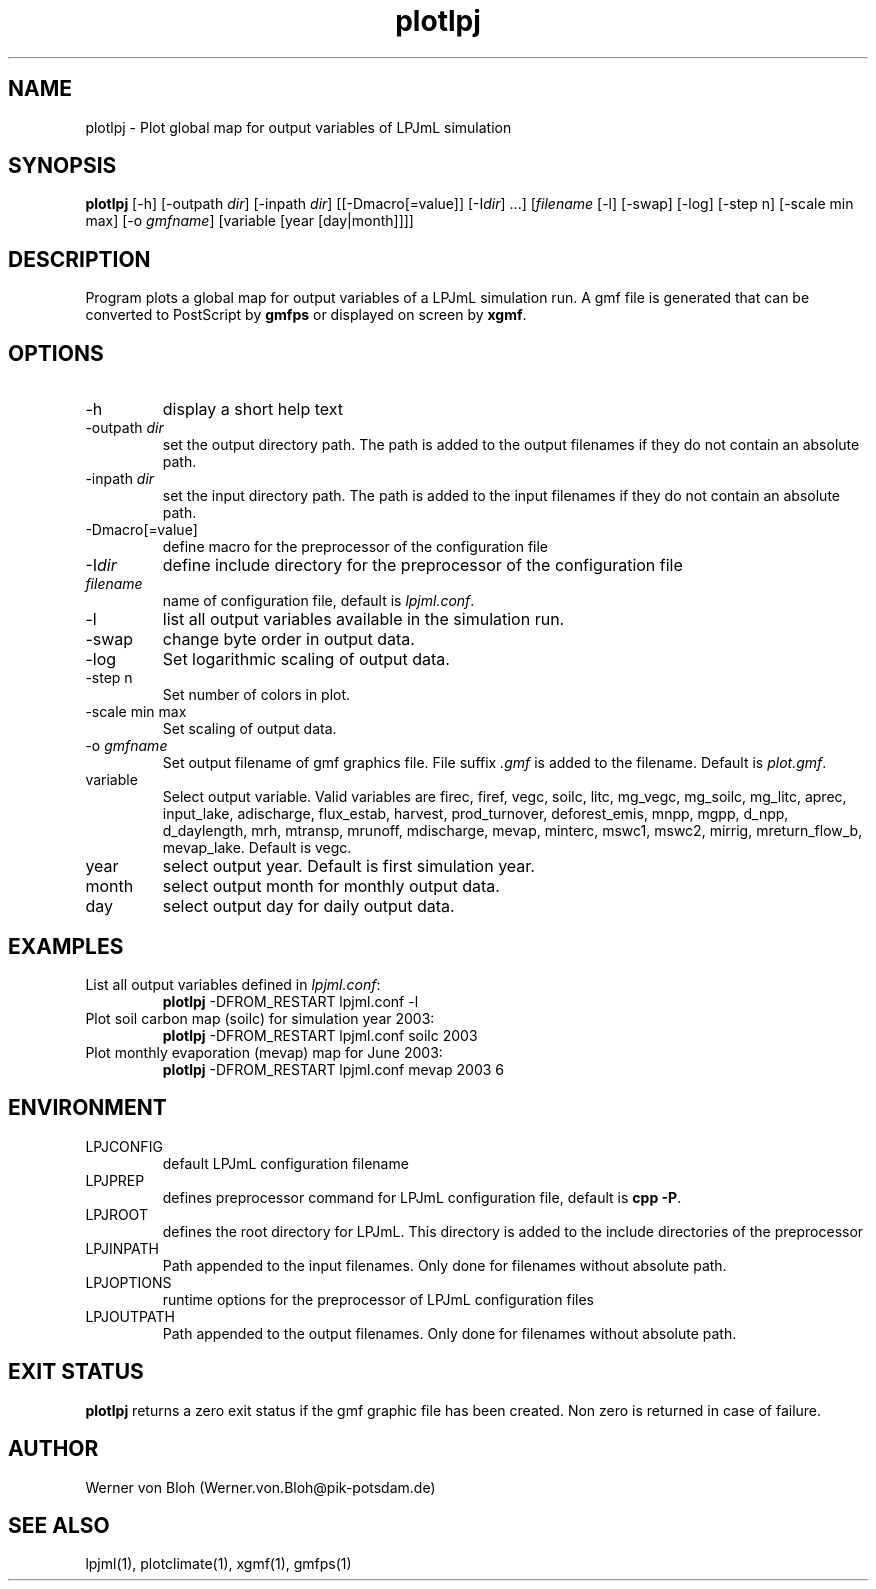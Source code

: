 .TH plotlpj 1  "January 13, 2009" "version 1.0.012" "USER COMMANDS"
.SH NAME
plotlpj \- Plot global map for output variables of LPJmL simulation 
.SH SYNOPSIS
.B plotlpj
[\-h] [\-outpath \fIdir\fP] [\-inpath \fIdir\fP] [[\-Dmacro[=value]] [\-I\fIdir\fP] ...] [\fIfilename\fP [-l] [-swap] [-log] [-step n] [-scale min max] [-o \fIgmfname\fP] [variable [year [day|month]]]]
.SH DESCRIPTION
Program plots a global map for output variables of a LPJmL simulation run. A gmf file is generated that can be converted to PostScript by \fBgmfps\fP or displayed on screen by \fBxgmf\fP.
.SH OPTIONS
.TP
\-h
display a short help text
.TP
\-outpath \fIdir\fP
set the output directory path. The path is added to the output filenames if they do not contain an absolute path.
.TP
\-inpath \fIdir\fP
set the input directory path. The path is added to the input filenames if they do not contain an absolute path.
.TP
\-Dmacro[=value]
define macro for the preprocessor of the configuration file
.TP
\-I\fIdir\fP
define include directory for the preprocessor of the configuration file
.TP
.I filename
name of configuration file, default is \fIlpjml.conf\fP.
.TP
-l
list all output variables available in the simulation run.
.TP
-swap
change byte order in output data.
.TP
-log
Set logarithmic scaling of output data.
.TP
-step n
Set number of colors in plot.
.TP
-scale min max
Set scaling of output data.
.TP
-o \fIgmfname\fP
Set output filename of gmf graphics file. File suffix \fI.gmf\fP is added to the filename. Default is \fIplot.gmf\fP.
.TP
variable
Select output variable. Valid variables are firec, firef, vegc, soilc, litc, mg_vegc, mg_soilc,
mg_litc, aprec, input_lake, adischarge, flux_estab, harvest, prod_turnover, deforest_emis, mnpp, mgpp, d_npp, d_daylength, mrh, mtransp,
mrunoff, mdischarge, mevap, minterc, mswc1, mswc2, mirrig, mreturn_flow_b, mevap_lake. Default is vegc.
.TP
year
select output year. Default is first simulation year.
.TP
month
select output month for monthly output data.
.TP
day
select output day for daily output data.
.SH EXAMPLES
.TP
List all output variables defined in \fIlpjml.conf\fP:
.B plotlpj
-DFROM_RESTART lpjml.conf -l
.TP
Plot soil carbon map (soilc) for simulation year 2003:
.B plotlpj
-DFROM_RESTART lpjml.conf soilc 2003
.TP
Plot monthly evaporation (mevap) map for June 2003:
.B plotlpj
-DFROM_RESTART lpjml.conf mevap 2003 6
.PP
.SH ENVIRONMENT
.TP
LPJCONFIG
default LPJmL configuration filename
.TP
LPJPREP 
defines preprocessor command for LPJmL configuration file, default is \fBcpp -P\fP.
.TP
LPJROOT
defines the root directory for LPJmL. This directory is added to the
include directories of the preprocessor
.TP
LPJINPATH
Path appended to the input filenames. Only done for filenames without absolute path.
.TP
LPJOPTIONS     
runtime options for the preprocessor of LPJmL configuration files
.TP
LPJOUTPATH
Path appended to the output filenames. Only done for filenames without absolute path.

.SH EXIT STATUS
.B
plotlpj
returns a zero exit status if the gmf graphic file has been created.
Non zero is returned in case of failure.
.SH AUTHOR
Werner von Bloh (Werner.von.Bloh@pik-potsdam.de)

.SH SEE ALSO
lpjml(1), plotclimate(1), xgmf(1), gmfps(1)
